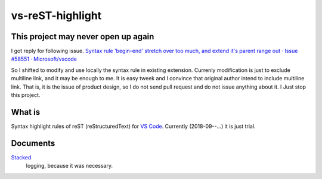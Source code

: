 ================================================================================
vs-reST-highlight
================================================================================


This project may never open up again
--------------------------------------------------------------------------------

I got reply for following issue. 
`Syntax rule 'begin-end' stretch over too much, and extend it's parent range out · Issue #58551 · Microsoft/vscode <https://github.com/Microsoft/vscode/issues/58551>`_

So I shifted to modify and use locally the syntax rule in existing extension. 
Currenly modification is just to exclude multiline link, and it may be enough to me. 
It is easy tweek and I convince that original author intend to include multiline link.
That is, it is the issue of product design, 
so I do not send pull request and do not issue anything about it.
I Just stop this project.


What is
--------------------------------------------------------------------------------

Syntax highlight rules of reST (reStructuredText) for `VS Code <https://code.visualstudio.com/>`_.
Currently (2018-09--...) it is just trial.


Documents
--------------------------------------------------------------------------------

`Stacked <./doc/stacked.rst>`_
  logging, because it was necessary.

